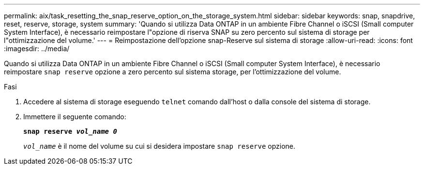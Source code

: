---
permalink: aix/task_resetting_the_snap_reserve_option_on_the_storage_system.html 
sidebar: sidebar 
keywords: snap, snapdrive, reset, reserve, storage, system 
summary: 'Quando si utilizza Data ONTAP in un ambiente Fibre Channel o iSCSI (Small computer System Interface), è necessario reimpostare l"opzione di riserva SNAP su zero percento sul sistema di storage per l"ottimizzazione del volume.' 
---
= Reimpostazione dell'opzione snap-Reserve sul sistema di storage
:allow-uri-read: 
:icons: font
:imagesdir: ../media/


[role="lead"]
Quando si utilizza Data ONTAP in un ambiente Fibre Channel o iSCSI (Small computer System Interface), è necessario reimpostare `snap reserve` opzione a zero percento sul sistema storage, per l'ottimizzazione del volume.

.Fasi
. Accedere al sistema di storage eseguendo `telnet` comando dall'host o dalla console del sistema di storage.
. Immettere il seguente comando:
+
`*snap reserve _vol_name 0_*`

+
`_vol_name_` è il nome del volume su cui si desidera impostare `snap reserve` opzione.



